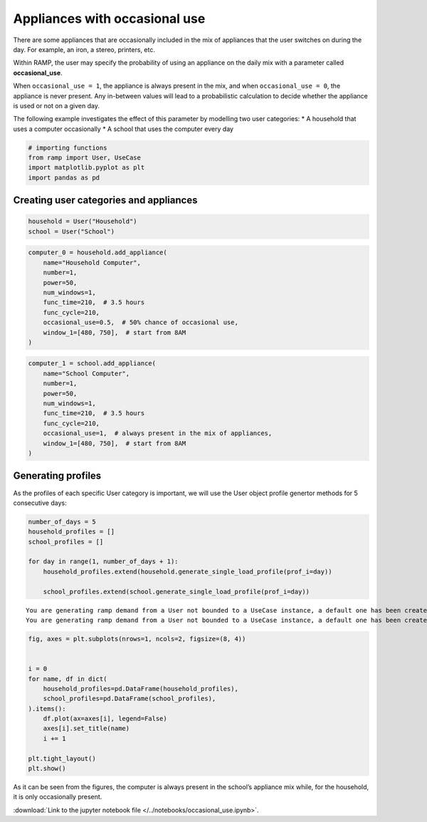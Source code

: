 Appliances with occasional use
==============================

There are some appliances that are occasionally included in the mix of
appliances that the user switches on during the day. For example, an
iron, a stereo, printers, etc.

Within RAMP, the user may specify the probability of using an appliance
on the daily mix with a parameter called **occasional_use**.

When ``occasional_use = 1``, the appliance is always present in the mix,
and when ``occasional_use = 0``, the appliance is never present. Any
in-between values will lead to a probabilistic calculation to decide
whether the appliance is used or not on a given day.

The following example investigates the effect of this parameter by
modelling two user categories: \* A household that uses a computer
occasionally \* A school that uses the computer every day

.. code:: ipython3

    # importing functions
    from ramp import User, UseCase
    import matplotlib.pyplot as plt
    import pandas as pd

Creating user categories and appliances
~~~~~~~~~~~~~~~~~~~~~~~~~~~~~~~~~~~~~~~

.. code:: ipython3

    household = User("Household")
    school = User("School")

.. code:: ipython3

    computer_0 = household.add_appliance(
        name="Household Computer",
        number=1,
        power=50,
        num_windows=1,
        func_time=210,  # 3.5 hours
        func_cycle=210,
        occasional_use=0.5,  # 50% chance of occasional use,
        window_1=[480, 750],  # start from 8AM
    )

.. code:: ipython3

    computer_1 = school.add_appliance(
        name="School Computer",
        number=1,
        power=50,
        num_windows=1,
        func_time=210,  # 3.5 hours
        func_cycle=210,
        occasional_use=1,  # always present in the mix of appliances,
        window_1=[480, 750],  # start from 8AM
    )

Generating profiles
~~~~~~~~~~~~~~~~~~~

As the profiles of each specific User category is important, we will use
the User object profile genertor methods for 5 consecutive days:

.. code:: ipython3

    number_of_days = 5
    household_profiles = []
    school_profiles = []
    
    for day in range(1, number_of_days + 1):
        household_profiles.extend(household.generate_single_load_profile(prof_i=day))
    
        school_profiles.extend(school.generate_single_load_profile(prof_i=day))


.. parsed-literal::

    You are generating ramp demand from a User not bounded to a UseCase instance, a default one has been created for you 
    You are generating ramp demand from a User not bounded to a UseCase instance, a default one has been created for you 


.. code:: ipython3

    fig, axes = plt.subplots(nrows=1, ncols=2, figsize=(8, 4))
    
    
    i = 0
    for name, df in dict(
        household_profiles=pd.DataFrame(household_profiles),
        school_profiles=pd.DataFrame(school_profiles),
    ).items():
        df.plot(ax=axes[i], legend=False)
        axes[i].set_title(name)
        i += 1
    
    plt.tight_layout()
    plt.show()



.. image:: output_8_0.png


As it can be seen from the figures, the computer is always present in
the school’s appliance mix while, for the household, it is only
occasionally present.



:download:`Link to the jupyter notebook file </../notebooks/occasional_use.ipynb>`.
